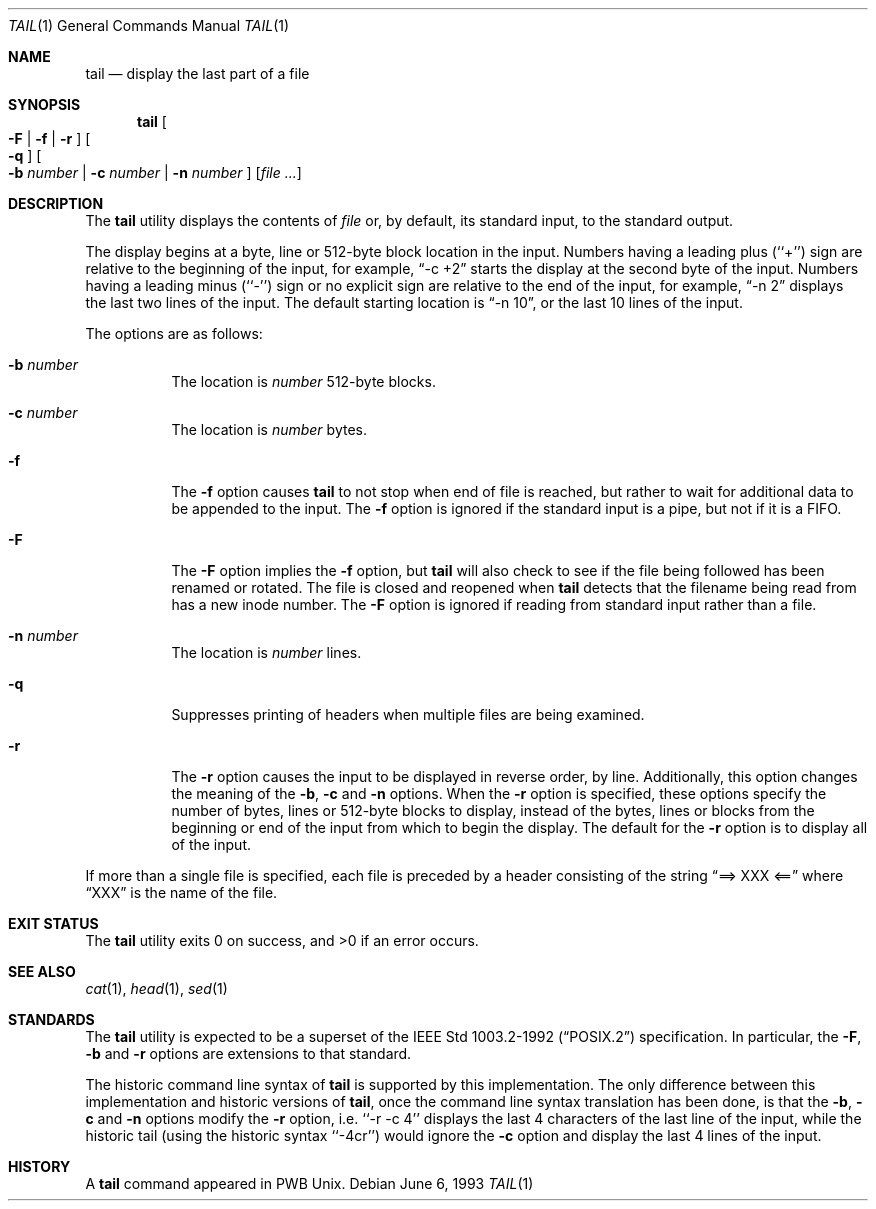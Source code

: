 .\" Copyright (c) 1980, 1990, 1991, 1993
.\"	The Regents of the University of California.  All rights reserved.
.\"
.\" This code is derived from software contributed to Berkeley by
.\" the Institute of Electrical and Electronics Engineers, Inc.
.\"
.\" Redistribution and use in source and binary forms, with or without
.\" modification, are permitted provided that the following conditions
.\" are met:
.\" 1. Redistributions of source code must retain the above copyright
.\"    notice, this list of conditions and the following disclaimer.
.\" 2. Redistributions in binary form must reproduce the above copyright
.\"    notice, this list of conditions and the following disclaimer in the
.\"    documentation and/or other materials provided with the distribution.
.\" 3. Neither the name of the University nor the names of its contributors
.\"    may be used to endorse or promote products derived from this software
.\"    without specific prior written permission.
.\"
.\" THIS SOFTWARE IS PROVIDED BY THE REGENTS AND CONTRIBUTORS ``AS IS'' AND
.\" ANY EXPRESS OR IMPLIED WARRANTIES, INCLUDING, BUT NOT LIMITED TO, THE
.\" IMPLIED WARRANTIES OF MERCHANTABILITY AND FITNESS FOR A PARTICULAR PURPOSE
.\" ARE DISCLAIMED.  IN NO EVENT SHALL THE REGENTS OR CONTRIBUTORS BE LIABLE
.\" FOR ANY DIRECT, INDIRECT, INCIDENTAL, SPECIAL, EXEMPLARY, OR CONSEQUENTIAL
.\" DAMAGES (INCLUDING, BUT NOT LIMITED TO, PROCUREMENT OF SUBSTITUTE GOODS
.\" OR SERVICES; LOSS OF USE, DATA, OR PROFITS; OR BUSINESS INTERRUPTION)
.\" HOWEVER CAUSED AND ON ANY THEORY OF LIABILITY, WHETHER IN CONTRACT, STRICT
.\" LIABILITY, OR TORT (INCLUDING NEGLIGENCE OR OTHERWISE) ARISING IN ANY WAY
.\" OUT OF THE USE OF THIS SOFTWARE, EVEN IF ADVISED OF THE POSSIBILITY OF
.\" SUCH DAMAGE.
.\"
.\"	@(#)tail.1	8.1 (Berkeley) 6/6/93
.\" $FreeBSD: src/usr.bin/tail/tail.1,v 1.5.2.4 2002/07/15 07:46:27 keramida Exp $
.\" $DragonFly: src/usr.bin/tail/tail.1,v 1.3 2007/07/30 22:11:33 swildner Exp $
.\"
.Dd June 6, 1993
.Dt TAIL 1
.Os
.Sh NAME
.Nm tail
.Nd display the last part of a file
.Sh SYNOPSIS
.Nm
.Oo
.Fl F |
.Fl f |
.Fl r
.Oc
.Oo
.Fl q
.Oc
.Oo
.Fl b Ar number |
.Fl c Ar number |
.Fl n Ar number
.Oc
.Op Ar
.Sh DESCRIPTION
The
.Nm
utility displays the contents of
.Ar file
or, by default, its standard input, to the standard output.
.Pp
The display begins at a byte, line or 512-byte block location in the
input.
Numbers having a leading plus (``+'') sign are relative to the beginning
of the input, for example,
.Dq -c +2
starts the display at the second
byte of the input.
Numbers having a leading minus (``-'') sign or no explicit sign are
relative to the end of the input, for example,
.Dq -n 2
displays the last two lines of the input.
The default starting location is
.Dq -n 10 ,
or the last 10 lines of the input.
.Pp
The options are as follows:
.Bl -tag -width Ds
.It Fl b Ar number
The location is
.Ar number
512-byte blocks.
.It Fl c Ar number
The location is
.Ar number
bytes.
.It Fl f
The
.Fl f
option causes
.Nm
to not stop when end of file is reached, but rather to wait for additional
data to be appended to the input.
The
.Fl f
option is ignored if the standard input is a pipe, but not if it is a FIFO.
.It Fl F
The
.Fl F
option implies the
.Fl f
option, but
.Nm
will also check to see if the file being followed has been renamed or rotated.
The file is closed and reopened when
.Nm
detects that the filename being read from has a new inode number.
The
.Fl F
option is ignored if reading from standard input rather than a file.
.It Fl n Ar number
The location is
.Ar number
lines.
.It Fl q
Suppresses printing of headers when multiple files are being examined.
.It Fl r
The
.Fl r
option causes the input to be displayed in reverse order, by line.
Additionally, this option changes the meaning of the
.Fl b ,
.Fl c
and
.Fl n
options.
When the
.Fl r
option is specified, these options specify the number of bytes, lines
or 512-byte blocks to display, instead of the bytes, lines or blocks
from the beginning or end of the input from which to begin the display.
The default for the
.Fl r
option is to display all of the input.
.El
.Pp
If more than a single file is specified, each file is preceded by a
header consisting of the string
.Dq ==> XXX <==
where
.Dq XXX
is the name of the file.
.Sh EXIT STATUS
.Ex -std
.Sh SEE ALSO
.Xr cat 1 ,
.Xr head 1 ,
.Xr sed 1
.Sh STANDARDS
The
.Nm
utility is expected to be a superset of the
.St -p1003.2-92
specification.
In particular, the
.Fl F ,
.Fl b
and
.Fl r
options are extensions to that standard.
.Pp
The historic command line syntax of
.Nm
is supported by this implementation.
The only difference between this implementation and historic versions
of
.Nm ,
once the command line syntax translation has been done, is that the
.Fl b ,
.Fl c
and
.Fl n
options modify the
.Fl r
option, i.e. ``-r -c 4'' displays the last 4 characters of the last line
of the input, while the historic tail (using the historic syntax ``-4cr'')
would ignore the
.Fl c
option and display the last 4 lines of the input.
.Sh HISTORY
A
.Nm
command appeared in PWB
.Ux .
